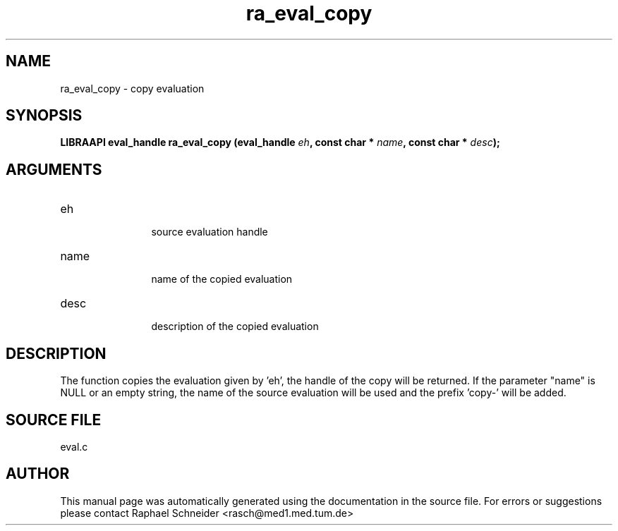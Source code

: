 .TH "ra_eval_copy" 3 "February 2010" "libRASCH API (0.8.29)"
.SH NAME
ra_eval_copy \- copy evaluation
.SH SYNOPSIS
.B "LIBRAAPI eval_handle" ra_eval_copy
.BI "(eval_handle " eh ","
.BI "const char * " name ","
.BI "const char * " desc ");"
.SH ARGUMENTS
.IP "eh" 12
 source evaluation handle
.IP "name" 12
 name of the copied evaluation 
.IP "desc" 12
 description of the copied evaluation
.SH "DESCRIPTION"
The function copies the evaluation given by 'eh', the handle of the copy will be returned. If the parameter "name" is NULL or an empty string, the name of the source evaluation will be used and the prefix 'copy-' will be added.
.SH "SOURCE FILE"
eval.c
.SH AUTHOR
This manual page was automatically generated using the documentation in the source file. For errors or suggestions please contact Raphael Schneider <rasch@med1.med.tum.de>
